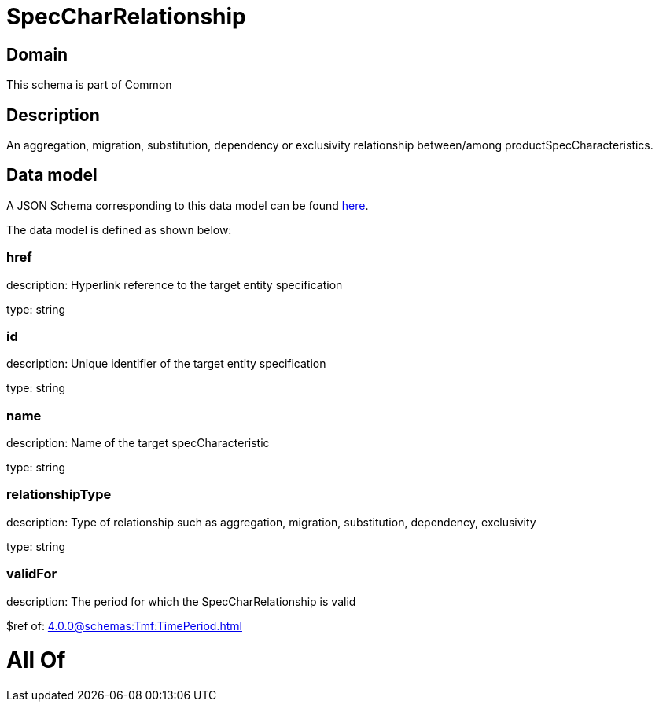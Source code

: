 = SpecCharRelationship

[#domain]
== Domain

This schema is part of Common

[#description]
== Description

An aggregation, migration, substitution, dependency or exclusivity relationship between/among productSpecCharacteristics.


[#data_model]
== Data model

A JSON Schema corresponding to this data model can be found https://tmforum.org[here].

The data model is defined as shown below:


=== href
description: Hyperlink reference to the target entity specification

type: string


=== id
description: Unique identifier of the target entity specification

type: string


=== name
description: Name of the target specCharacteristic

type: string


=== relationshipType
description: Type of relationship such as aggregation, migration, substitution, dependency, exclusivity

type: string


=== validFor
description: The period for which the SpecCharRelationship is valid

$ref of: xref:4.0.0@schemas:Tmf:TimePeriod.adoc[]


= All Of 
